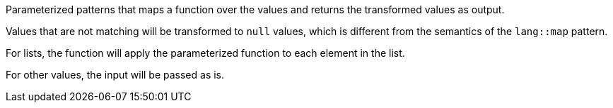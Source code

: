 Parameterized patterns that maps a function over the values and returns the transformed values as output.

Values that are not matching will be transformed to `null` values, which is different from the semantics of the `lang::map` pattern.

For lists, the function will apply the parameterized function to each element in the list.

For other values, the input will be passed as is.
